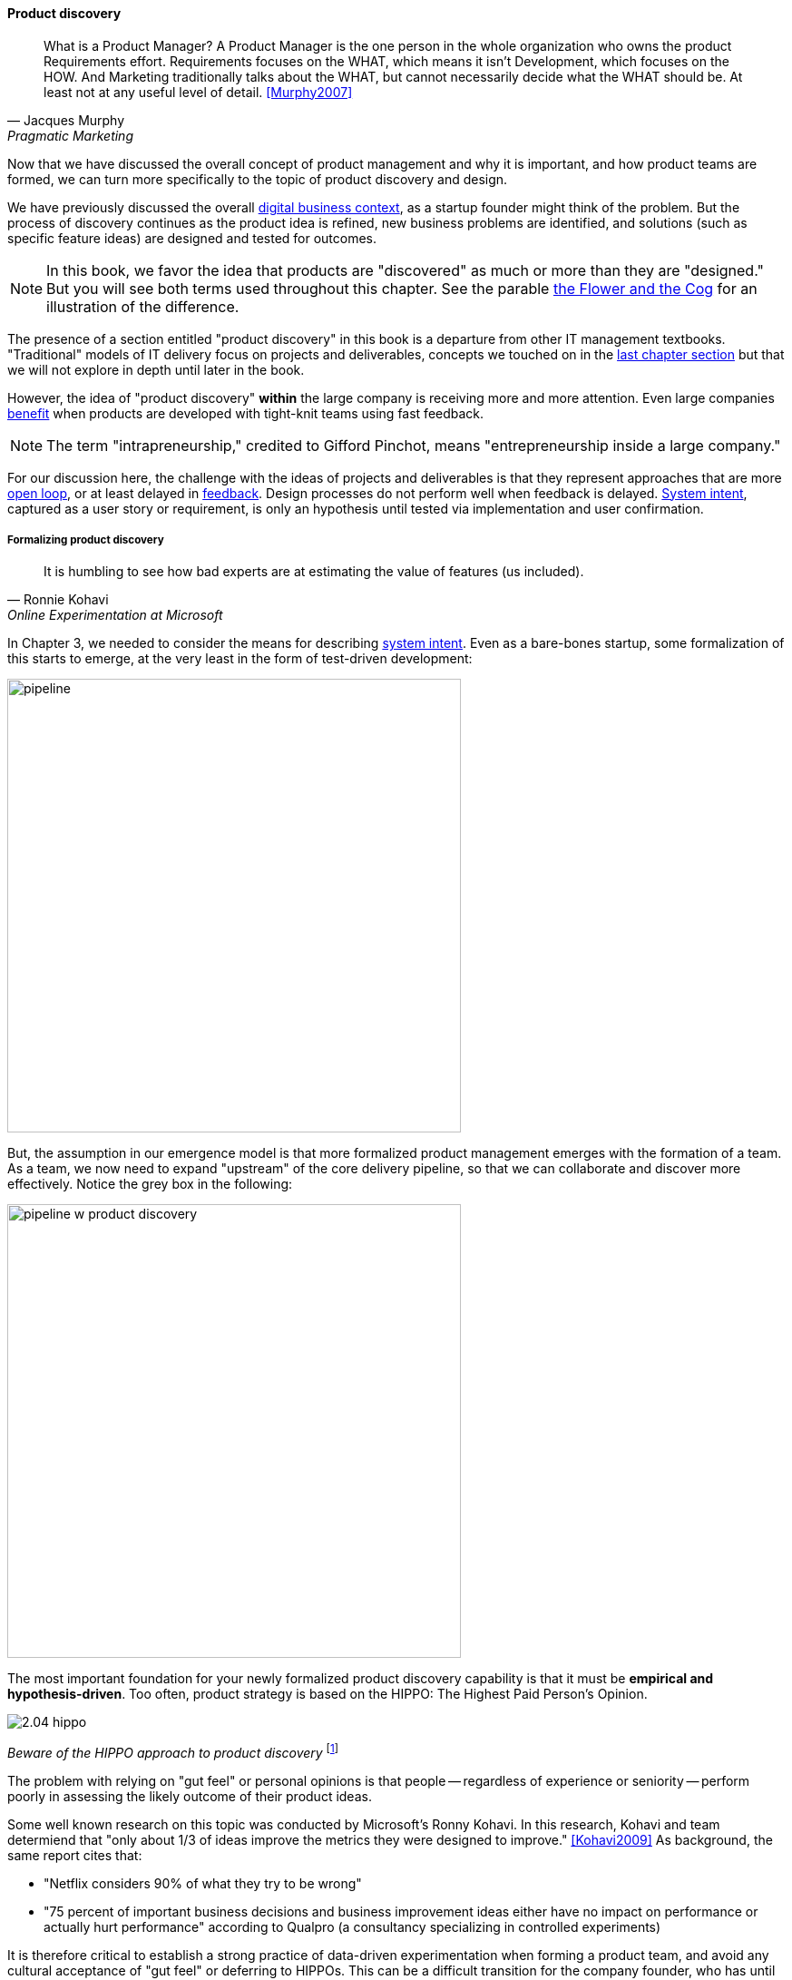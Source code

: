 
==== Product discovery

[quote, Jacques Murphy, Pragmatic Marketing]
 What is a Product Manager? A Product Manager is the one person in the whole organization who owns the product Requirements effort. Requirements focuses on the WHAT, which means it isn't Development, which focuses on the HOW. And Marketing traditionally talks about the WHAT, but cannot necessarily decide what the WHAT should be. At least not at any useful level of detail. <<Murphy2007>>

Now that we have discussed the overall concept of product management and why it is important, and how product teams are formed, we can turn more specifically to the topic of product discovery and design.

We have previously discussed the overall xref:digital-context[digital business context], as a startup founder might think of the problem. But the process of discovery continues as the product idea is refined, new business problems are identified, and solutions (such as specific feature ideas) are designed and tested for outcomes.

NOTE: In this book, we favor the idea that products are "discovered" as much or more than they are "designed." But you will see both terms used throughout this chapter. See the parable xref:flower-and-cog[the Flower and the Cog] for an illustration of the difference.

The presence of a section entitled "product discovery" in this book is a  departure from other IT management textbooks. "Traditional" models of IT delivery focus on projects and deliverables, concepts we touched on in the  xref:2.04.01-process-project-product[last chapter section] but that we will not explore in depth until later in the book.

However, the idea of "product discovery" *within* the large company is receiving more and more attention. Even large companies xref:fowler-quote[benefit] when products are developed with tight-knit teams using fast feedback.

NOTE: The term "intrapreneurship," credited to Gifford Pinchot, means "entrepreneurship inside a large company."

For our discussion here, the challenge with the ideas of projects and deliverables is that they represent approaches that are more xref:2.00.1-open-loop[open loop], or at least delayed in xref:2.00.01-feedback[feedback]. Design processes do not perform well when feedback is delayed. xref:system-intent[System intent], captured as a user story or requirement, is only an hypothesis until tested via implementation and user confirmation.

anchor:prod-discovery-techniques[]

===== Formalizing product discovery

[quote, Ronnie Kohavi, Online Experimentation at Microsoft]
It is humbling to see how bad experts are at estimating the value of features (us included).

In Chapter 3, we needed to consider the means for describing  xref:system-intent[system intent]. Even as a bare-bones startup, some formalization of this starts to emerge, at the very least in the form of test-driven development:

image::images/2.04-simplePipeline.png[pipeline,500,,]

But, the assumption in our emergence model is that more formalized product management emerges with the formation of a team. As a team, we now need to expand "upstream" of the core delivery pipeline, so that we can collaborate and discover more effectively. Notice the grey box in the following:

image::images/2.04-PipelinewProdDisc.png[pipeline w product discovery,500,,]

anchor:HIPPO[]

The most important foundation for your newly formalized product discovery capability is that it must be *empirical and hypothesis-driven*. Too often, product strategy is based on the HIPPO: The Highest Paid Person's Opinion.

image::images/2.04-hippo.jpg[]
_Beware of the HIPPO approach to product discovery_ footnote:[_Image credit https://www.flickr.com/photos/puliarfanita/6002022840, downloaded 2016-09-22, commercial use permitted_]

The problem with relying on "gut feel" or personal opinions is that people -- regardless of experience or seniority -- perform poorly in assessing the likely outcome of their product ideas.

Some well known research on this topic was conducted by Microsoft's Ronny Kohavi. In this research, Kohavi and team determiend that "only about 1/3 of ideas improve the metrics they were designed to improve." <<Kohavi2009>> As background, the same report cites that:

* "Netflix considers 90% of what they try to be wrong"
* "75 percent of important business decisions and business improvement ideas either have no impact on performance or actually hurt performance" according to Qualpro (a consultancy specializing in controlled experiments)

It is therefore critical to establish a strong practice of data-driven experimentation when forming a product team, and avoid any cultural acceptance of "gut feel" or deferring to HIPPOs. This can be a difficult transition for the company founder, who has until now served as the _de facto_ product manager. We discuss issues of prioritization further in Chapter 5, in the section on xref:cost-of-delay[Cost of Delay].

===== Product discovery techniques

There are a wide variety of techniques and even "schools" of product discovery and design; we will consider a few representatives in this chapter section.

Of course, when you first started your journey in Chapter 1, you might also have used some of these techniques. But now that you are a team, you are formalizing and relying on these techniques.

These techniques are not mutually exclusive; they may be complementary.
But at the more detailed, digital product level, how do we develop hypotheses for testing, in terms of our products/services? We briefly mentioned User Story Mapping in our discussion of xref:system-intent[system intent.] But that is only one of many techniques. Other tools include:

* "Jobs to be done" analysis
* Impact mapping
* Business analysis & architecture

anchor:jobs-to-be-done[]

====== Job to Be Done
[quote, Theodore Levitt]
Customers don't want a quarter-inch drill. They want a quarter-inch hole.

[quote, Henry Ford, (apocryphal)]
If I'd asked the customer what they wanted, they would have said "faster horses."

The "Jobs to be Done" framework was created by noted Harvard professor Clayton Christensen, in part as a reaction against conventional xref:product-mgmt-v-marketing[marketing] techniques that

_"frame customers by attributes—using age ranges, race, marital status, and other categories that ultimately create products and entire categories too focused on what companies want to sell, rather than on what customers actually need."_ <<Christensen2015>>

"Some products are better defined by the job they do than the customers they serve," in other words. <<Traynor2016>> This is in contrast to many kinds of business and requirements analysis that focus on identifying different user personas (e.g. 45-55 married Black woman with children in the house). Jobs to be Done advocates argue that "The job, not the customer, is the fundamental unit of analysis" and that customer "hire" products to do a certain job. <<Christensen2006>>

To apply the Job to Be done approach, Des Traynor suggests filling in the blanks in the following <<Traynor2016>> :

*Why do people hire your product?*

People hire your product to do the job of --------  every ---------- when ----------. The other applicants for this job are --------, --------, and --------, but your product will always get the job because of --------.

Understanding the alternatives people have is key. It's possible that the job can be fulfilled in multiple different ways. For example, people may want certain software run. This job can be undertaken through owning a computer (e.g. having a data center). It can also be managed by hiring someone else's computer (e.g. using a Cloud provider). If one is not attentive and creative in thinking about the diverse ways jobs can be done, one is at risk for disruption.

anchor:impact-mapping[]

====== Impact mapping

Understanding the relationship of a given feature or component to business objectives is critical. Too often, technologists (e.g software professionals) are accused of wanting "technology for technology's sake."

Showing the "line of sight" from technology to a business objective is therefore critical. Ideally, this starts by identifying the business objective. Gojko Adzic's _Impact Mapping: Making a big impact with software products and projects_ <<Adzic2012>> describes a technique for doing so:

_An impact map is a visualisation of scope and underlying assumptions, created collaboratively by senior technical and business people._

Starting with some general goal or hypothesis (e.g. generated through Lean Startup thinking), one builds a "map" of how the goal can be achieved, or hypothesis can be measured. A simple graphical approach can be used:

image::images/2.04-impactMap.png[]

NOTE: Impact mapping is similar to mind mapping, and some drawing tools such as Microsoft Visio come with "Mind Mapping" templates.

The most important part of the impact map is to answer the question "Why are we doing this?" The impact map is intended to help keep the team focused on the most important objectives, and avoid less valuable activities and investments.

For example, in the above diagram, we see that a bank may have an overall business goal of customer retention. (It is much more expensive to gain a new customer, than to retain an existing one, and retention is a metric carefully measured and tracked at the highest levels of the business.)

Through focus groups and surveys, the bank may determine that staying current with online services is important to retaining customers. Some of these services are accessed by home PCs, but increasingly customers want access via mobile devices.

These business drivers lead to the decision to invest in online banking applications for both the Apple and Android mobile platforms. This decision in turn will lead to further discovery, analysis, and design of the mobile applications.

anchor:biz-analysis-ch1[]

====== The Business Analysis Body of Knowledge

One well-established method for product discovery is that of business analysis, formalized in the _Business Analysis Body of Knowledge_ (BABOK), from the International Institute of Business Analysis <<IIBA2015>>

The Business Analysis Body of Knowledge (BABOK) defines business analysis as (p. 442):

_The practice of enabling change in the context of an enterprise
by defining needs and recommending solutions that deliver value to
stakeholders_.

BABOK is centrally concerned with the concept of requirements, and classifies them thus:

* Business requirements
* Stakeholder requirements
* Solution requirements
** functional requirements
** non-functional requirements
* Transition requirements

BABOK also provides a framework for understanding and managing the work of business analysts; in general it assumes that a BA capability will be established and that maturing such a capability is a desirable thing. This may run counter to the Scrum ideal of cross-functional, multi-skilled teams. Also as noted xref:system-intent[above], the term "requirements" has fallen out of favor with some Agile thought leaders.

anchor:discovery-v-design[]

===== Discovery and design

Some of the most contentious discussions related to IT management and Agile come at the intersection of software and systems engineering, especially when large investments are at stake. We call this the "discovery versus design" problem.

Frequent criticisms of Lean Startup and its related digital practices are:

 * They are relevant only for non-critical Internet-based products (e.g. Facebook and Netflix)
 * Some IT products must fit much tighter specifications and do not have the freedom to "pivot" (e.g. control software written for aerospace & defense systems)

anchor:flower-and-cog[]

****
*Parable: The flower and the cog*

*THUNK!*

_Hello. Where did you come from?_

*I fell. From that machine.*

_Machine?_

*Yes, that big loud thing that just passed by. And is now stopped over there.*

_Why is it stopped?_

*Because I am no longer with it. The machine needs me to function. I am called a "cog." Where did you come from?*

_I am a flower. I grew from a seed._

*You ... grew?*

_Yes._

*You mean, no-one planned or designed you?*

_Not that I know of. What does it mean to be "designed" or "planned"?_

*I am part of a greater whole. The need for me was understood when that greater whole was conceived. I was designed to fit a very particular place. +
  +
They had to try making me out of different metals, and different ways to make me. This took some time and effort -- longer than was planned, in fact. But it was always understood that there would need to be a cog in a certain place in the machine.*

_Interesting. So you will never be more than you are?_

*No. I will always be a cog. They might make a different machine, with different cogs, but they will not be me. Are you part of a machine?*

_No. I grew here because it suited me. I have continued to grow for a couple years. Eventually I may grow 20 feet tall, if the conditions remain good. I can adapt to other plants, and find my way around them to the sunlight and the water I need. Or I may stay smaller, if I can't get the sunlight I need. Or I may die._

*Aren't you part of a system that defines your purpose?*

_I don't know. Sometimes I think I am a system myself, made up of my roots, stem, leaves, and flower. There are insects living on me who rely on me for food and shelter.  And I have the freedom to grow into one of the largest trees in this area.  That is worth it to me._

*Interesting. Well, it is good you are growing where you are, and not twenty feet further in that direction.*

_Why?_

*Because when they find me, or replace me and fix the machine, it will continue to clear all the land over there.*

_Oh._

VOICES: "Hey Joe, here's that gear the tractor must have thrown."

"Good, grab it and I'll see if I can't get it back in place at least temporarily until we can figure out why it happened."

*Bye.*

_Goodbye. Nice talking to you. Good luck._

*Thanks. You too.*

****

The above parable is meant to illustrate two very different product development worlds. Some product development is constrained by the overall system it takes place within. Other product development has more freedom to grow in different directions -- to "discover" the customer.

The cog represents the world of classic systems engineering -- a larger objective frames the effort, and the component occupies a certain defined place within it. And yet, it may still be challenging to design and build the component, which can be understood as a product in and of itself. Fast feedback is still required for the design and development process, even when the product is only a small component with a very specific set of requirements.

The flower represents the market-facing digital product that may "pivot," grow and adapt according to conditions. It also is constrained, by available space and energy, but within certain boundaries has greater adaptability.

Neither is better than the other, but they do require different approaches. In general, we are coming from a world that saw digital systems strictly as cogs, and moving towards a world in which digital systems are more flexible, dynamic, and adaptable.

And, when digital components have very well understood requirements, usually we purchase them from specialist providers (increasingly "as a service"). This results in increasing attention to the "flowers" of digital product design, as acquiring the "cogs" is relatively straightforward (more on this in the chapter 8 section on sourcing.).

anchor:design[]

===== Design

image::images/2.04-design2.jpg[]
footnote:[_Image credit https://www.flickr.com/photos/djs1021/101948321/, downloaded 2016-09-19, commercial use permitted_]

[quote, Herbert Simon]
Everyone designs who devises courses of action aimed at changing existing situations into preferred ones <<Simon1988>>.

[quote, unknown]
The art of making useful things beautiful and beautiful things useful.

Once we have discovered at least a direction for the product's value proposition, and have started to understand the functions it must perform, we begin the activity of design.

Design, like most other topics in this survey text, is a broad and complex area with varying definitions and schools of thought. The Herbert Simon quote at the beginning of this Part Is frequently cited.

Design is an ongoing theme throughout the humanities, encountered in architecture (the non-IT variety), art, graphics, fashion, and commerce. It can be narrowly focused, such as the question of what color scheme to use on an app or web page. Or it can be much more expansive, as suggested by the field of design thinking. We'll start from the expansive vision and drill down into a few interesting topics.

anchor:design-thinking[]

====== Design thinking
[quote, Thomas Lockwood, Design Thinking]
Design thinking is essentially a human-centered innovation process that emphasizes observation, collaboration, fast learning, visualization of ideas, rapid concept prototyping, and concurrent business analysis, which ultimately influences innovation and business strategy. <<Lockwood2009>>

Design thinking is a recent trend with various definitions, but in general combines a design sensibility with problem solving at significant scale. It usually is understood to include a significant component of systems thinking. As Tom Fisher, author of _Designing Our Way to a Better World_ <<Fisher2016>>, notes:

_We've been doing a lot of work in this area of “design thinking,” which takes the thought process and the methods that have been developed for millennia around the design of physical things — products, buildings, cities — and applies that to the so-called invisible world of design, which is all of the systems and organizations that are designed, but we don’t think of them as being designed. And we’re seeing a lot of these systems not working very well._<<Peck2016>>

Design thinking is the logical evolution of disciplines such as user interface design, when such designs encounter constraints and issues beyond their usual span of concern. Although it has been influential on Lean UX and related works, it is not an explicitly digital discipline.

There are many design failures in digital product delivery. What is often overlooked is that the entire customer experience of the product is a form of design.

Consider for example Apple Computer. Their products are admired worldwide and cited as examples of "good design." Often, however, this is only understood in terms of the physical product, for example an iPhone or a MacBook Air. But there is more to the experience. Suppose you have technical difficulties with your iPhone, or you just want to get more value out of it. Apple created its popular Genius Bar support service, where you can get support and instruction in using the technology:

image:images/2.04-geniusBar.jpg[]
_Apple Genius Bar_ footnote:[_Image credit https://www.flickr.com/photos/dong/2691594470/, downloaded 2016-09-19, commercial use permitted_]

Notice that the product you are using is no longer just the phone, or computer. *It is the combination of the device PLUS your support experience*. This is essential to understanding the modern practices of design thinking and Lean UX. As Jeff Sussna, author of _Designing Delivery_, notes, "In order to provide high-quality, digitally infused service, the entire delivery organization must function as an integrated whole." <<Sussna2015>>, p. 18.

====== Hypothesis testing
The concept of hypothesis testing is key to product discovery and design. The power of scalable Cloud architectures and fast Continuous Delivery pipelines has made it possible to test product hypotheses against real-world customers at scale and in real time. Companies like Netflix and Facebook have pioneered techniques like "canary deployments" and "A/B testing."

In these approaches, two different feature approaches are tried out simultaneously and the business results are measured. For example, are customers more likely to click on a green button or a yellow one? Testing such questions in the era of packaged software would have required lab-based usability engineering approaches, which risked being invalid because of their small sample size. Testing against larger numbers is possible, now that software is increasingly delivered as a service.

====== Usability and interaction
At a lower level than the holistic concerns of design thinking, we have practices such as usability engineering. These take many forms. There are any number of systematic and well-researched approaches to

* usability, interaction design (<<Cooper2009>>, <<Isaacs2002>>, <<Tidwell2006>>, <<Bank2016>>)
* visualization (<<Card1999>>, <<Tufte2001>>)

and related topics.

All such approaches, however, should be used in the overall Lean Startup/Lean UX framework of hypothesis generation and testing.

If we subscribe to design thinking and take a whole-systems view, designing for ease of operations is also part of the design process. We will discuss this further in Chapter 6. Developing documentation of the product's characteristics, from the perspective of those who will run it on a day to day basis, is also an aspect of product delivery.

anchor:feature-v-component[]

====== Features vs. components

anchor:2.04.02-features-v-components[]
As your product evolves, you may see an increasing differentiation of concerns, between features and components.

Features are *what* your product *does*. They are what the customers perceive as valuable. “Scope as viewed by the customer” as <<Kennaley2010>> says (p. 169).

Components are *how* your product is *built*, such as database vs. Web components. In other words, they are a form of infrastructure (but infrastructure you may need to build yourself, rather than just spin up in the Cloud).

Feature teams are dedicated to a clearly defined functional scope, while component teams are defined by their technology platform. Component teams may become shared services, which need to be carefully understood and managed (more on this in Section 3).

It may be easy to say that features are more important than components, but this can easily be carried too far. Do you want each feature team choosing its own database? Not recommended. Allowing feature teams to define their own technical direction can result in brittle, fragmented architectures, technical debt, and rework.

Software product management needs to be a careful balance between these two perspectives. Some http://blog.octo.com/en/feature-team-beyond-the-buzzword/[recommend] a ratio of:

* 70-80% Feature teams to

* 20-30% Component teams

We will be revisiting this more systematically in Part III.
